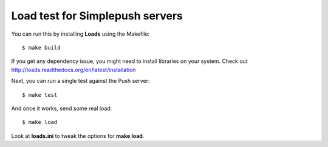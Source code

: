 Load test for Simplepush servers
================================

You can run this by installing **Loads** using the Makefile::

    $ make build

If you get any dependency issue, you might need to install
libraries on your system. Check out http://loads.readthedocs.org/en/latest/installation

Next, you can run a single test against the Push server::

    $ make test

And once it works, send some real load::

    $ make load

Look at **loads.ini** to tweak the options for **make load**.

